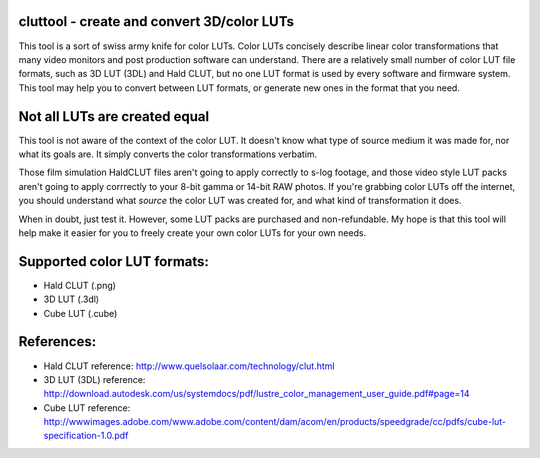 cluttool - create and convert 3D/color LUTs
-------------------------------------------

This tool is a sort of swiss army knife for color LUTs.  Color LUTs concisely
describe linear color transformations that many video monitors and post
production software can understand.  There are a relatively small number of
color LUT file formats, such as 3D LUT (3DL) and Hald CLUT, but no one LUT
format is used by every software and firmware system.  This tool may help you
to convert between LUT formats, or generate new ones in the format that you
need.

Not all LUTs are created equal
------------------------------

This tool is not aware of the context of the color LUT.  It doesn't know what
type of source medium it was made for, nor what its goals are.  It simply
converts the color transformations verbatim.

Those film simulation HaldCLUT files aren't going to apply correctly to s-log
footage, and those video style LUT packs aren't going to apply corrrectly to
your 8-bit gamma or 14-bit RAW photos.  If you're grabbing color LUTs off the
internet, you should understand what *source* the color LUT was created for,
and what kind of transformation it does.

When in doubt, just test it.  However, some LUT packs are purchased and
non-refundable.  My hope is that this tool will help make it easier for you to
freely create your own color LUTs for your own needs.

Supported color LUT formats:
-----------------------

* Hald CLUT (.png)
* 3D LUT (.3dl)
* Cube LUT (.cube)

References:
-----------

* Hald CLUT reference: http://www.quelsolaar.com/technology/clut.html
* 3D LUT (3DL) reference: http://download.autodesk.com/us/systemdocs/pdf/lustre_color_management_user_guide.pdf#page=14
* Cube LUT reference: http://wwwimages.adobe.com/www.adobe.com/content/dam/acom/en/products/speedgrade/cc/pdfs/cube-lut-specification-1.0.pdf
